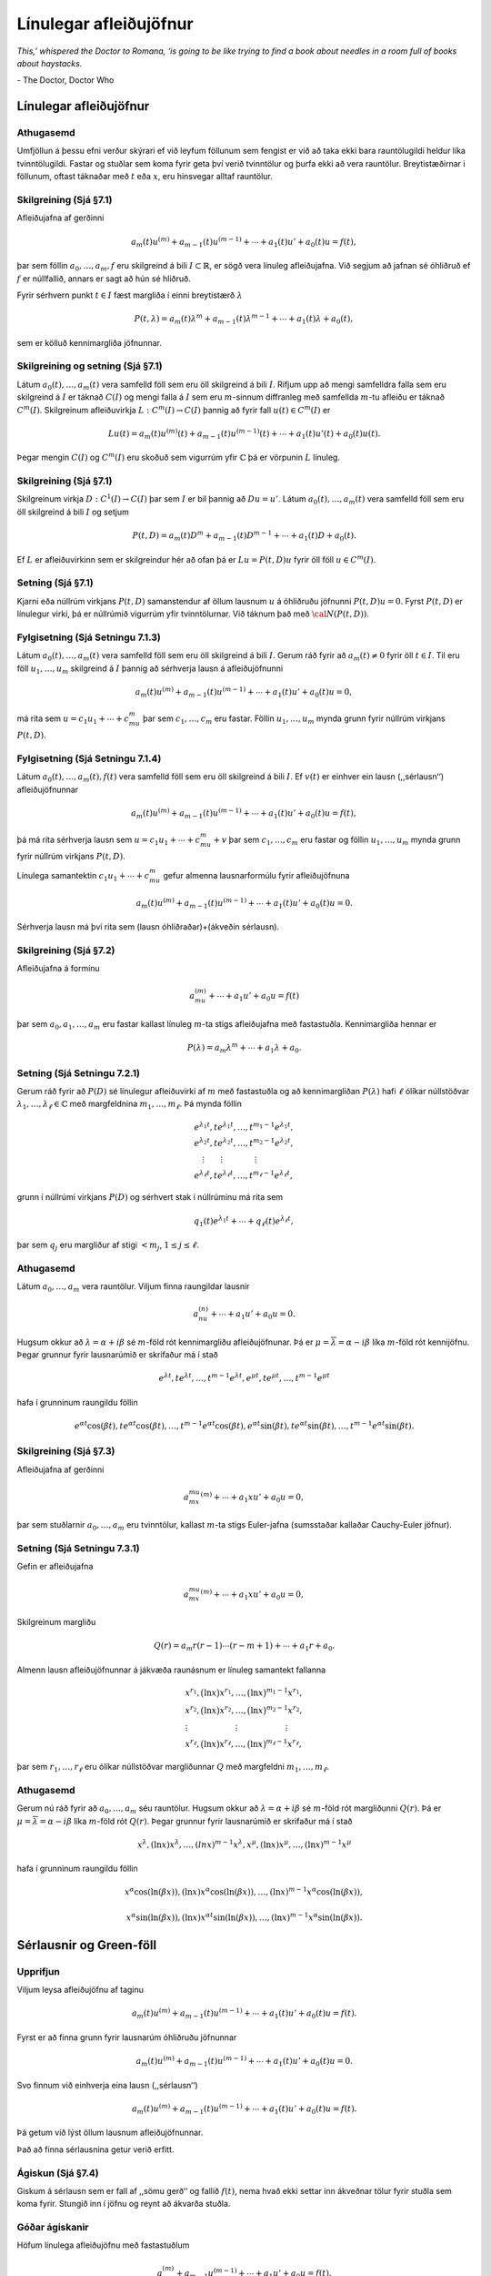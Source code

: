 Línulegar afleiðujöfnur
=======================

*This,’ whispered the Doctor to Romana, ‘is going to be like trying to find a book about needles in a room full of books about haystacks.*

\- The Doctor, Doctor Who

Línulegar afleiðujöfnur
-----------------------

Athugasemd 
~~~~~~~~~~

Umfjöllun á þessu efni verður skýrari ef við leyfum
föllunum sem fengist er við að taka ekki bara rauntölugildi heldur líka
tvinntölugildi. Fastar og stuðlar sem koma fyrir geta því verið
tvinntölur og þurfa ekki að vera rauntölur. Breytistæðirnar i föllunum,
oftast táknaðar með :math:`t` eða :math:`x`, eru hinsvegar alltaf
rauntölur.

   

Skilgreining (Sjá §7.1) 
~~~~~~~~~~~~~~~~~~~~~~~

Afleiðujafna af gerðinni

.. math::

 a_m(t)u^{(m)}+a_{m-1}(t)u^{(m-1)}+\cdots+a_1(t)u'+a_0(t)u=f(t),

þar sem föllin :math:`a_0,\dots,a_m,f` eru skilgreind á bili :math:`I\subset \mathbb{R}`, er sögð vera línuleg afleiðujafna. Við segjum að jafnan sé óhliðruð ef :math:`f` er núllfallið, annars er sagt að hún sé hliðruð.

Fyrir sérhvern punkt :math:`t\in I` fæst margliða í einni breytistærð :math:`\lambda`

.. math::

   P(t,\lambda)= a_m(t)\lambda^{m}+a_{m-1}(t)\lambda^{m-1}+
   \cdots+a_1(t)\lambda+a_0(t),

sem er kölluð kennimargliða jöfnunnar.

   

Skilgreining og setning (Sjá §7.1)
~~~~~~~~~~~~~~~~~~~~~~~~~~~~~~~~~~

Látum :math:`a_0(t), \ldots, a_m(t)` vera samfelld föll sem eru öll skilgreind á bili :math:`I`. Rifjum upp að mengi samfelldra falla sem eru skilgreind á :math:`I` er táknað :math:`C(I)` og mengi falla á :math:`I` sem eru :math:`m`-sinnum diffranleg með samfellda :math:`m`-tu afleiðu er táknað :math:`C^m(I)`. Skilgreinum afleiðuvirkja :math:`L:C^m(I)\to C(I)` þannig að fyrir fall :math:`u(t)\in C^m(I)` er

.. math::

   Lu(t)=a_m(t)u^{(m)}(t)+a_{m-1}(t)u^{(m-1)}(t)+\cdots+a_1(t)u'(t)+
   a_0(t)u(t).

Þegar mengin :math:`C(I)` og :math:`C^m(I)` eru skoðuð sem vigurrúm yfir :math:`{\mathbb{C}}` þá er vörpunin :math:`L` línuleg.

   

Skilgreining (Sjá §7.1)
~~~~~~~~~~~~~~~~~~~~~~~

Skilgreinum virkja :math:`D:C^1(I)\to C(I)` þar sem :math:`I` er bil þannig að :math:`Du=u'`. Látum :math:`a_0(t), \ldots, a_m(t)` vera samfelld föll sem eru öll skilgreind á bili :math:`I` og setjum

.. math::

   P(t,D)= a_m(t)D^{m}+a_{m-1}(t)D^{m-1}+
   \cdots+a_1(t)D+a_0(t).

Ef :math:`L` er afleiðuvirkinn sem er skilgreindur hér að ofan þá er :math:`Lu=P(t,D)u` fyrir öll föll :math:`u\in C^m(I)`.

   

Setning (Sjá §7.1)
~~~~~~~~~~~~~~~~~~

Kjarni eða núllrúm virkjans :math:`P(t,D)` samanstendur af öllum lausnum :math:`u` á óhliðruðu jöfnunni :math:`P(t,D)u=0`. Fyrst :math:`P(t,D)` er línulegur virki, þá er núllrúmið vigurrúm yfir tvinntölurnar. Við táknum það með :math:`{\cal N}(P(t,D))`.
  
Fylgisetning (Sjá Setningu 7.1.3) 
~~~~~~~~~~~~~~~~~~~~~~~~~~~~~~~~~

Látum :math:`a_0(t), \ldots, a_m(t)` vera samfelld föll sem eru öll skilgreind á bili :math:`I`. Gerum ráð fyrir að :math:`a_m(t)\neq 0` fyrir öll :math:`t\in I`. Til eru föll :math:`u_1, \ldots, u_m` skilgreind á :math:`I` þannig að sérhverja lausn á afleiðujöfnunni

.. math::

 a_m(t)u^{(m)}+a_{m-1}(t)u^{(m-1)}+\cdots+a_1(t)u'+a_0(t)u=0,

má rita sem :math:`u=c_1u_1+\cdots+c_mu_m` þar sem :math:`c_1, \ldots, c_m` eru fastar. Föllin :math:`u_1, \ldots, u_m` mynda grunn fyrir núllrúm virkjans :math:`P(t,D)`.



Fylgisetning (Sjá Setningu 7.1.4)
~~~~~~~~~~~~~~~~~~~~~~~~~~~~~~~~~

Látum :math:`a_0(t), \ldots, a_m(t), f(t)` vera samfelld föll sem eru öll skilgreind á bili :math:`I`. Ef :math:`v(t)` er einhver ein lausn (,,sérlausn‘‘) afleiðujöfnunnar

.. math::

 a_m(t)u^{(m)}+a_{m-1}(t)u^{(m-1)}+\cdots+a_1(t)u'+a_0(t)u=f(t),

þá má rita sérhverja lausn sem :math:`u=c_1u_1+\cdots+c_mu_m+v` þar sem :math:`c_1, \ldots, c_m` eru fastar og föllin :math:`u_1, \ldots, u_m` mynda grunn fyrir núllrúm virkjans :math:`P(t,D)`.

Línulega samantektin :math:`c_1u_1+\cdots+c_mu_m` gefur almenna lausnarformúlu fyrir afleiðujöfnuna

.. math::

 a_m(t)u^{(m)}+a_{m-1}(t)u^{(m-1)}+\cdots+a_1(t)u'+a_0(t)u=0.

Sérhverja lausn má því rita sem (lausn óhliðraðar)+(ákveðin sérlausn).

   


Skilgreining  (Sjá §7.2)
~~~~~~~~~~~~~~~~~~~~~~~~

Afleiðujafna á forminu

.. math::

 a_mu^{(m)}+\cdots + a_1u'+a_0u=f(t)

þar sem :math:`a_0, a_1, \ldots, a_m` eru fastar kallast línuleg :math:`m`-ta stigs afleiðujafna með fastastuðla. Kennimargliða hennar er

.. math::

 P(\lambda)=a_m\lambda^{m}+\cdots + a_1\lambda+a_0.

   

Setning (Sjá Setningu 7.2.1)
~~~~~~~~~~~~~~~~~~~~~~~~~~~~

Gerum ráð fyrir að :math:`P(D)` sé línulegur afleiðuvirki af :math:`m` með fastastuðla og að kennimargliðan :math:`P(\lambda)` hafi :math:`\ell` ólíkar núllstöðvar :math:`\lambda_1,\dots,\lambda_\ell\in {\mathbb{C}}` með margfeldnina :math:`m_1,\dots,m_\ell`. Þá mynda föllin

.. math::

   \begin{gathered}
   e^{\lambda_1t}, te^{\lambda_1t},\dots, t^{m_1-1}e^{\lambda_1t},\\
   e^{\lambda_2t}, te^{\lambda_2t},\dots, t^{m_2-1}e^{\lambda_2t},\\
   \quad \vdots\qquad \vdots \qquad \qquad \vdots\\
   e^{\lambda_\ell t}, te^{\lambda_\ell t},\dots, t^{m_\ell-1}e^{\lambda_\ell t},\end{gathered}

grunn í núllrúmi virkjans :math:`P(D)` og sérhvert stak í núllrúminu má rita sem

.. math::

 q_1(t)e^{\lambda_1t}+\cdots+q_\ell(t)e^{\lambda_\ell t},

þar sem :math:`q_j` eru margliður af stigi :math:`<m_j`,
:math:`1\leq j\leq \ell`.

Athugasemd 
~~~~~~~~~~

Látum :math:`a_0, \ldots, a_m` vera rauntölur. Viljum
finna raungildar lausnir

.. math::

 a_nu^{(n)}+\cdots+a_1u'+a_0u=0.

Hugsum okkur að :math:`\lambda=\alpha+i\beta` sé :math:`m`-föld rót kennimargliðu afleiðujöfnunar. Þá er :math:`\mu=\overline{\lambda}=\alpha-i\beta` líka :math:`m`-föld rót kennijöfnu. Þegar grunnur fyrir lausnarúmið er skrifaður má í stað

.. math::

   e^{\lambda t}, te^{\lambda t},\dots, t^{m-1}e^{\lambda t}, 
   e^{\mu t}, te^{\mu t},\dots, t^{m-1}e^{\mu t}

hafa í grunninum raungildu föllin

.. math::

   e^{\alpha t}\cos(\beta t), te^{\alpha t}\cos(\beta t), \ldots, 
   t^{m-1}e^{\alpha t}\cos(\beta t), e^{\alpha t}\sin(\beta t), 
   te^{\alpha t}\sin(\beta t), \ldots, t^{m-1}e^{\alpha t}\sin(\beta t).

   

Skilgreining (Sjá §7.3)
~~~~~~~~~~~~~~~~~~~~~~~

Afleiðujafna af gerðinni

.. math::

 a_mx^mu^{(m)}+\cdots+a_1xu'+a_0u=0,

þar sem stuðlarnir :math:`a_0,\ldots, a_m` eru tvinntölur, kallast :math:`m`-ta stigs Euler-jafna (sumsstaðar kallaðar Cauchy-Euler jöfnur).

   

Setning (Sjá Setningu 7.3.1)
~~~~~~~~~~~~~~~~~~~~~~~~~~~~

Gefin er afleiðujafna

.. math::

 a_mx^mu^{(m)}+\cdots+a_1xu'+a_0u=0,

Skilgreinum margliðu

.. math::

 Q(r)=a_m r(r-1)\cdots(r-m+1)+\cdots+a_1r+a_0.

Almenn lausn afleiðujöfnunnar á jákvæða raunásnum er línuleg samantekt fallanna

.. math::

   \begin{gathered}
   x^{r_1}, \big(\ln x \big) x^{r_1}, \dots,
   \big(\ln x\big)^{m_1-1}x^{r_1},\\
   x^{r_2}, \big(\ln x\big)x^{r_2}, \dots,
   \big(\ln x \big)^{m_2-1} x^{r_2},\\
   \vdots \qquad \qquad \qquad \vdots \qquad \qquad \qquad \vdots\\ 
   x^{r_\ell}, \big(\ln x \big)x^{r_\ell}, \dots,
   \big(\ln x\big)^{m_\ell-1} x^{r_\ell},\end{gathered}

þar sem :math:`r_1,\dots,r_\ell` eru ólíkar núllstöðvar margliðunnar :math:`Q` með margfeldni :math:`m_1,\dots,m_\ell`.

   

Athugasemd
~~~~~~~~~~

Gerum nú ráð fyrir að :math:`a_0, \ldots, a_m` séu rauntölur. Hugsum okkur að :math:`\lambda=\alpha+i\beta` sé :math:`m`-föld rót margliðunni :math:`Q(r)`. Þá er :math:`\mu=\overline{\lambda}=\alpha-i\beta` líka :math:`m`-föld rót :math:`Q(r)`. Þegar grunnur fyrir lausnarúmið er skrifaður má í stað

.. math::

   x^{\lambda}, (\ln x)x^{\lambda},\dots, (ln x)^{m-1}x^{\lambda}, 
   x^{\mu}, (\ln x)x^{\mu},\dots, (\ln x)^{m-1}x^{\mu}

hafa í grunninum raungildu föllin

.. math::

   x^{\alpha}\cos(\ln(\beta x)), (\ln x)x^{\alpha}\cos(\ln(\beta x)), \ldots, 
   (\ln x)^{m-1}x^{\alpha}\cos(\ln(\beta x)),

.. math::

   x^{\alpha}\sin(\ln(\beta x)),
   (\ln x)x^{\alpha t}\sin(\ln(\beta x)), \ldots, (\ln x)^{m-1}x^{\alpha}\sin(\ln(\beta x)).

Sérlausnir og Green-föll
------------------------

Upprifjun
~~~~~~~~~

Viljum leysa afleiðujöfnu af taginu

.. math::

 a_m(t)u^{(m)}+a_{m-1}(t)u^{(m-1)}+\cdots+a_1(t)u'+a_0(t)u=f(t).

Fyrst er að finna grunn fyrir lausnarúm óhliðruðu jöfnunnar

.. math::

 a_m(t)u^{(m)}+a_{m-1}(t)u^{(m-1)}+\cdots+a_1(t)u'+a_0(t)u=0.

Svo finnum við einhverja eina lausn (,,sérlausn‘‘)

.. math::

 a_m(t)u^{(m)}+a_{m-1}(t)u^{(m-1)}+\cdots+a_1(t)u'+a_0(t)u=f(t).

Þá getum við lýst öllum lausnum afleiðujöfnunnar.

Það að finna sérlausnina getur verið erfitt.

   

Ágiskun (Sjá §7.4) 
~~~~~~~~~~~~~~~~~~

Giskum á sérlausn sem er fall af ,,sömu gerð‘‘ og fallið :math:`f(t)`, nema hvað ekki settar inn ákveðnar tölur fyrir stuðla sem koma fyrir. Stungið inn í jöfnu og reynt að ákvarða stuðla.

   

Góðar ágiskanir
~~~~~~~~~~~~~~~

Höfum línulega afleiðujöfnu með fastastuðlum

.. math::

 a_mu^{(m)}+a_{m-1}u^{(m-1)}+\cdots+a_1u'+a_0u=f(t).

Látum :math:`P_n(t)` standa fyrir einhverja :math:`n`-ta stigs margliðu og látum :math:`A_n(t)` og :math:`B_n(t)` tákna :math:`n`-ta stigs margliður með óákveðnum stuðlum.

Ef :math:`f(t)=P_n(t)` þá giskað á :math:`u_{\rm p}(t)=t^lA_n(t)`.

Ef :math:`f(t)=P_n(t)e^{rt}` þá giskað á :math:`u_{\rm p}(t)=t^lA_n(t)e^{rt}`.

Ef :math:`f(t)=P_n(t)e^{rt}\sin(kt)` þá giskað á :math:`u_{\rm p}(t)=t^le^{rt}[A_n(t)\cos(kt)+B_n(t)\sin(kt)]`.

Ef :math:`f(t)=P_n(t)e^{rt}\cos(kt)` þá giskað á :math:`u_{\rm p}(t)=t^le^{rt}[A_n(t)\cos(kt)+B_n(t)\sin(kt)]`.
   
Hér táknar :math:`l` minnstu töluna af tölunum :math:`0, 1, \ldots, m-1` sem tryggir að enginn liður í ágiskuninni sé lausn á óhliðruðu jöfnunni :math:`a_mu^{(m)}+a_{m-1}u^{(m-1)}+\cdots+a_1u'+a_0u=0`.

Dæmi - Deyfð sveifla með drifkrafti
~~~~~~~~~~~~~~~~~~~~~~~~~~~~~~~~~~~

Lítum á diffurjöfnuna :math:`mx''+cx'+kx=A\cos(\omega t)`.




.. ggb:: sexg37mt
  :width: 700
  :height: 400
  :img: polarggb.png
  :imgwidth: 4cm
  :zoom_drag: true 


Sérlausnir fundnar með virkjareikningi (Sjá §7.4)
~~~~~~~~~~~~~~~~~~~~~~~~~~~~~~~~~~~~~~~~~~~~~~~~~

Aðferðin snýst um að nýta sér ákveðin mynstur sem koma upp þegar línulegum afleiðuvirkja með fastastuðla er beitt á ákveðnar gerðir falla. Lykilformúlur eru:

.. math::

 P(D)e^{\alpha t}=P(\alpha)e^{\alpha t}.

.. math::

   (D-\alpha)v(t)e^{\alpha t}=v'(t)e^{\alpha t}\quad\mbox{og
     almennar}\quad (D-\alpha)^kv(t)  e^{\alpha t}=v^{(k)}(t)e^{\alpha
     t},

.. math::

   \mbox{ef } P(D)=Q(D)(D-\alpha)^k\mbox{ þá } 
   P(D)\frac{t^ke^{\alpha t}}{k!Q(\alpha)}=e^{\alpha t}.

   

Hjálparsetning (Sjá Hjálparsetningu 7.5.1)
~~~~~~~~~~~~~~~~~~~~~~~~~~~~~~~~~~~~~~~~~~

Ef :math:`I` er bil á raunásnum, :math:`a\in I`, :math:`f\in C(I)` og :math:`g\in C(I\times I)`, er samfellt deildanlegt fall af fyrri breytistærðinni, þ.e. \ :math:`{\partial}_tg\in C(I\times I)`, þá er fallið :math:`h`, sem gefið er með formúlunni

.. math::

 h(t)=\int_a^t g(t, \tau)f(\tau) \, d\tau, \qquad t\in I,

í :math:`C^1(I)` og afleiða þess er

.. math::

   h'(t)=g(t,t)f(t)+\int_a^t \partial_tg(t,\tau)f(\tau) \, d\tau,
   \qquad t\in I.

   

Skilgreining og umræða (Sjá §7.5)
~~~~~~~~~~~~~~~~~~~~~~~~~~~~~~~~~~

Skoðum afleiðujöfnu

.. math::

 P(t,D)u=\big(a_m(t)D^m+\cdots+a_1(t)D+a_0(t)\big)u=f(t)

þar sem föllin :math:`a_0(t),\dots,a_m(t),f(t)` eru í :math:`C(I)` og :math:`a_m(t)\neq 0` fyrir öll :math:`t\in I`.

Samkvæmt `Fylgisetningu 6.3.6. <./Kafli06.html#fylgisetning-sja-fylgisetningu-6-6-7>`_  gildir fyrir sérhvern punkt :math:`\tau\in I` að til er ótvírætt ákvörðuð lausn 




:math:`u_\tau` á upphafsgildisverkefninu :math:`P(t,D)u=0` þannig að

.. math::

   u_\tau(\tau)=u_\tau'(\tau)=\cdots=u_\tau^{(m-2)}(\tau)=0\qquad\mbox{og}\qquad
   u_\tau^{(m-1)}(\tau)=1/a_m(\tau).

Skilgreinum Green-fall virkjans :math:`P(t, D)` sem fallið
:math:`G(t,\tau)` þannig að fyrir öll :math:`t,\tau\in I` er
:math:`G(t,\tau)=u_\tau(t)`.

   

Setning (Sjá §7.5)
~~~~~~~~~~~~~~~~~~

Um Green-fall línulegs afleiðuvirkja

.. math::

 P(t,D)=a_m(t)D^m+\cdots+a_1(t)D+a_0(t)

þar sem föllin :math:`a_0(t),\dots,a_m(t),f(t)` eru í :math:`C(I)` og :math:`a_m(t)\neq 0` fyrir öll :math:`t\in I` gildir:

.. math::

 P(t,D_t)G(t,\tau)=0,  \qquad \mbox{fyrir öll }t,\tau\in I,\label{2.5.2}

.. math::

   \begin{gathered}
   G(\tau,\tau)=\partial_tG(\tau,\tau)=\cdots=
   \partial_t^{(m-2)}G(\tau,\tau)=0,\\
   \partial_t^{(m-1)}G(\tau,\tau)=1/a_m({\tau})\label{2.5.3}. 
   \end{gathered}

Green-fallið ákvarðast ótvírætt af þessum skilyrðum.

Fallið :math:`G(t,\tau)` er :math:`m`-sinnum samfellt deildanlegt fall af :math:`t` fyrir sérhvert :math:`\tau\in I` og :math:`\partial_t^jG\in C(I\times I)` fyrir :math:`j=0,\dots,m`.

Setning (Sjá Setningu 7.5.2)
~~~~~~~~~~~~~~~~~~~~~~~~~~~~~
Látum :math:`P(t,D)` vera línulegan afleiðuvirkja á forminu

.. math::

 P(t,D)u=(a_m(t)D^m+\cdots+a_1(t)D+a_0(t))u

þar sem föllin :math:`a_0(t),\dots,a_m(t),f(t)` eru í :math:`C(I)` og :math:`a_m(t)\neq 0` fyrir öll :math:`t\in I`.

Ef :math:`a` er einhver punktur í :math:`I` þá hefur upphafsgildisverkefnið

.. math::

 P(t,D)u=f(t),

með

.. math::

 u(a)=u'(a)=\cdots=u^{(m-1)}(a)=0,

ótvírætt ákvarðaða lausn :math:`u_p\in C^m(I)` sem gefin er með formúlunni

.. math::

 u_p(t) = \int_a^t G(t,\tau)f(\tau) \, d\tau, \qquad t\in I,

og :math:`G(t,\tau)` er Green-fall virkjans :math:`P(t, D)`.

   

Fylgisetning (Sjá Fylgisetningu 7.5.4)
~~~~~~~~~~~~~~~~~~~~~~~~~~~~~~~~~~~~~~

Gerum ráð fyrir að :math:`P(D)=a_mD^m+\cdots+a_1D+a_0` sé línulegur afleiðuvirki með fastastuðla. Látum :math:`g\in C^{\infty}(\mathbb{R})` vera fallið sem uppfyllir

.. math::

   P(D)g=0,\  \text{með }
   g(0)=g'(0)=\cdots=g^{(m-2)}(0)=0,\mbox{ og }
   g^{(m-1)}(0)=1/a_m.

Þá er :math:`G(t,\tau)=g(t-\tau)` Green-fall virkjans :math:`P(D)`.

Green-föll og Wronski-ákveður
-----------------------------

Reikniaðferð
~~~~~~~~~~~~

Finna skal Green-fall :math:`G(t,\tau)` fyrir :math:`m`-ta stigs línulegan afleiðuvirkja :math:`P(t,D)`.

--------------------

(A) Stuðlar afleiðuvirkjans eru fastar, þ.e.a.s. \ :math:`P(D)=a_mD^m+\cdots+a_1D+a_0`.

Fyrst er fundinn grunnur :math:`u_1(t), \ldots, u_m(t)` fyrir lausnarúm jöfnunnar :math:`P(D)u=0`. Almenna lausnin er á á forminu

.. math::

 u=c_1u_1+\cdots+c_mu_m,

þar sem :math:`c_1, \ldots, c_m` eru fastar.

Næst er fundin ein ákveðin lausn :math:`g(t)` á jöfnunni :math:`P(D)u=0` sem uppfyllir skilyrðin :math:`g(0)=\cdots=g^{(m-2)}(0)=0` og :math:`g^{(m-1)}(0)=1/a_m`.

Green-fallið er svo gefið með formúlunni :math:`G(t,\tau)=g(t-\tau)`.
   
--------------------

(B) Stuðlar í :math:`P(t,D)` eru föll :math:`a_0(t), \ldots, a_m(t)` skilgreind á bili :math:`I` þannig að 

.. math::
    P(t,D)=a_m(t)D^m+\cdots+a_1(t)D+a_0(t).

Fyrst er fundinn grunnur :math:`u_1(t), \ldots, u_m(t)` fyrir lausnarúm :math:`P(t,D)u=0`. Almenna lausnin er á forminu

.. math::



 u=c_1u_1+\cdots+c_mu_m,

þar sem :math:`c_1, \ldots, c_m` eru fastar.

Svo finnum við fyrir almennan punkt :math:`\tau\in I` gildi á fastana :math:`c_1(\tau), \ldots, c_m(\tau)` þannig að um lausnina :math:`u_\tau(t)= c_1(\tau)u_1(t)+\cdots+c_m(\tau)u_m(t)` á :math:`P(t,D)u=0` gildi að

.. math::

   u_\tau(\tau)=u_\tau'(\tau)=\cdots=u_\tau^{(m-2)}(\tau)=0\qquad\mbox{og}\qquad 
   u_\tau^{(m-1)}(\tau)=1/a_m(\tau).

Green-fallið er þá gefið með formúlunni :math:`G(t,\tau)=u_\tau(t)`.

   

Skilgreining (Sjá §7.6)
~~~~~~~~~~~~~~~~~~~~~~~

Látum :math:`u_1, \ldots, u_m` vera vera :math:`(m-1)`-sinni deildanleg föll skilgreind á bili I. Wronski-fylki fallanna :math:`u_1, u_2, \ldots, u_m` er skilgreint sem fylkið

.. math::

   V(u_1, u_2, \ldots, u_m)=\begin{bmatrix}  
   u_1(t)&u_2(t)&\cdots&u_m(t)\\
   u_1'(t)&u_2'(t)&\cdots&u_m'(t)\\
   \vdots&\vdots&\dots&\vdots\\
   u_1^{(m-1)}(t)&u_2^{(m-1)}(t)&\cdots&u_m^{(m-1)}(t)
   \end{bmatrix}.

Ákveða þessa fylkis er kölluð Wronski-ákveða fallanna :math:`u_1, u_2, \ldots, u_m`.

.. attention::

    Stuðlarnir í Wronski-fylkinu eru föll af breytunni :math:`t` og sömuleiðis er Wronski-ákveðan fall af breytunni :math:`t`.

   

Setning (Sjá Setningu 7.6.3)
~~~~~~~~~~~~~~~~~~~~~~~~~~~~

Látum :math:`P(t,D)=a_m(t)D^m+\cdots+a_1(t)D+a_0(t)` vera afleiðuvirkja með samfellda stuðla, :math:`u_1,\dots,u_m` vera lausnir á óhliðruðu jöfnunni :math:`P(t,D)u=0` og táknum Wronski-ákveðu þeirra með :math:`W(t)`. Þá uppfyllir :math:`W` fyrsta stigs afleiðujöfnuna

.. math::

 a_m(t) W'+a_{m-1}(t)W=0

og þar með gildir formúlan

.. math::

   W(t)=W(a)\exp\bigg(-\int_a^t\dfrac{a_{m-1}(\tau)}{a_m(\tau)}\,
   d\tau\bigg)

fyrir öll :math:`a` og :math:`t` á bili :math:`J` þar sem :math:`a_m` er núllstöðvalaust.

   

Setning (Sjá Setningu 7.6.3) 
~~~~~~~~~~~~~~~~~~~~~~~~~~~~

Látum :math:`u_1,\dots,u_m` vera lausnir á óhliðruðu jöfnunni :math:`P(t,D)u=0`, þar sem 

.. math::
    P(t,D)=a_m(t)D^m \cdots+a_1(t)D+a_0(t) 
    
og föllin :math:`a_0(t), \ldots, a_m(t)` eru skilgreind og samfelld á bili :math:`I` og við gerum ráð fyrir að :math:`a_m` sé núllstöðvalaust á opnu bili :math:`J\subseteq I`. Þá eru eftirfarandi skilyrði jafngild:

(i) Föllin :math:`u_1,\dots,u_m` eru línulega óháð á bilinu :math:`J`.

(ii) :math:`W(u_1,\dots,u_m)(t)\neq 0` fyrir sérhvert :math:`t\in J`.

(iii) :math:`W(u_1,\dots,u_m)(a)\neq 0` fyrir eitthvert :math:`a\in J`.

   

Setning (Sjá Setningu 7.6.4) 
~~~~~~~~~~~~~~~~~~~~~~~~~~~~

Látum :math:`P(t,D)=a_m(t)D^m+\cdots+a_1(t)D+a_0(t)` vera afleiðuvirkja með stuðla sem eru samfelld föll skilgreind á bili :math:`I` og :math:`u_1,\dots,u_m` vera grunn í :math:`{\cal N}(P(t,D))`. Green-fall virkjans er gefið með formúlunni

.. math::

 G(t,\tau)=c_1(\tau)u_1(t)+\cdots+c_m(\tau)u_m(t), \qquad t,\tau\in I,

þar sem vigurinn :math:`a_m({\tau})(c_1(\tau),\dots,c_m(\tau))` myndar aftasta dálkinn í andhverfu Wronski-fylkisins :math:`V(u_1,\dots,u_m)(\tau)`,

.. math::

   c_j(\tau)=(-1)^{m+j} \dfrac{\det V_{mj}(u_1,\dots,u_m)(\tau)}
   {a_m({\tau})W(u_1,\dots, u_m)(\tau)},

þar sem :math:`V_{mj}(u_1,\dots,u_m)(\tau)` táknar :math:`(m-1)\times (m-1)` fylkið sem fæst með því að fella niður neðstu línuna og dálk númer :math:`j` í :math:`V(u_1,\dots,u_m)(\tau)`.
  

Fylgisetning (Er hluti af Setningu 7.6.4) 
~~~~~~~~~~~~~~~~~~~~~~~~~~~~~~~~~~~~~~~~~~

Sérlausn á afleiðujöfnunni :math:`P(t,D)u=f(t)` er gefin með formúlunni

.. math::

 u_p(t)=v_1(t)u_1(t)+\cdots+v_m(t)u_m(t), \qquad  t\in I,

þar sem stuðlaföllin :math:`v_j` eru gefin með formúlunni

.. math::

 v_j(t)=\int_a^t c_j(\tau)f(\tau) \, d\tau.


Fylgisetning (Sjá Fylgisetning 7.6.5)
~~~~~~~~~~~~~~~~~~~~~~~~~~~~~~~~~~~~~

Látum :math:`P(t,D)=a_2(t)D^2+a_1(t)D+a_0(t)` vera annars stigs afleiðuvirkja á bilinu :math:`I` með samfellda stuðla og :math:`a_2(t)\neq 0` fyrir öll :math:`t\in I`. Gerum nú ráð fyrir að :math:`u_1` og :math:`u_2` séu línulega óháðar lausnir á óhliðruðu jöfnunni :math:`P(t,D)u=0`. Þá er 

.. math::

   G(t,\tau) 
   =a_2(\tau)^{-1}
   \left|\begin{matrix}
   u_1(\tau) & u_1(t)\\
   u_2(\tau) & u_2(t)
   \end{matrix}\right|\bigg /
   \left|\begin{matrix}
   u_1(\tau) & u_2({\tau})\\
   u_1'(\tau) & u_2'({\tau})
   \end{matrix}\right|.
